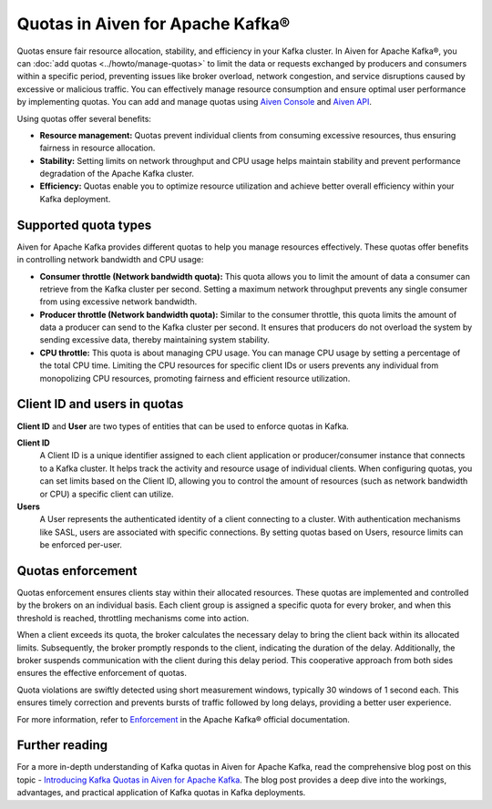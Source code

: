 Quotas in Aiven for Apache Kafka®
====================================

Quotas ensure fair resource allocation, stability, and efficiency in your Kafka cluster. In Aiven for Apache Kafka®, you can :doc:`add quotas <../howto/manage-quotas>` to limit the data or requests exchanged by producers and consumers within a specific period, preventing issues like broker overload, network congestion, and service disruptions caused by excessive or malicious traffic. You can effectively manage resource consumption and ensure optimal user performance by implementing quotas. You can add and manage quotas using `Aiven Console <https://console.aiven.io/>`_ and `Aiven API <https://api.aiven.io/doc/>`_. 

Using quotas offer several benefits:

* **Resource management:** Quotas prevent individual clients from consuming excessive resources, thus ensuring fairness in resource allocation.
* **Stability:** Setting limits on network throughput and CPU usage helps maintain stability and prevent performance degradation of the Apache Kafka cluster.
* **Efficiency:** Quotas enable you to optimize resource utilization and achieve better overall efficiency within your Kafka deployment.



Supported quota types
-----------------------

Aiven for Apache Kafka provides different quotas to help you manage resources effectively. These quotas offer benefits in controlling network bandwidth and CPU usage:

* **Consumer throttle (Network bandwidth quota):** This quota allows you to limit the amount of data a consumer can retrieve from the Kafka cluster per second. Setting a maximum network throughput prevents any single consumer from using excessive network bandwidth.
* **Producer throttle (Network bandwidth quota):** Similar to the consumer throttle, this quota limits the amount of data a producer can send to the Kafka cluster per second. It ensures that producers do not overload the system by sending excessive data, thereby maintaining system stability.
* **CPU throttle:** This quota is about managing CPU usage. You can manage CPU usage by setting a percentage of the total CPU time. Limiting the CPU resources for specific client IDs or users prevents any individual from monopolizing CPU resources, promoting fairness and efficient resource utilization.


Client ID and users in quotas
--------------------------------
**Client ID** and **User** are two types of entities that can be used to enforce quotas in Kafka.

**Client ID** 
  A Client ID is a unique identifier assigned to each client application or producer/consumer instance that connects to a Kafka cluster. It helps track the activity and resource usage of individual clients. When configuring quotas, you can set limits based on the Client ID, allowing you to control the amount of resources (such as network bandwidth or CPU) a specific client can utilize.

**Users**
  A User represents the authenticated identity of a client connecting to a cluster. With authentication mechanisms like SASL, users are associated with specific connections. By setting quotas based on Users, resource limits can be enforced per-user. 

Quotas enforcement 
-------------------
Quotas enforcement ensures clients stay within their allocated resources. These quotas are implemented and controlled by the brokers on an individual basis. Each client group is assigned a specific quota for every broker, and when this threshold is reached, throttling mechanisms come into action.

When a client exceeds its quota, the broker calculates the necessary delay to bring the client back within its allocated limits. Subsequently, the broker promptly responds to the client, indicating the duration of the delay. Additionally, the broker suspends communication with the client during this delay period. This cooperative approach from both sides ensures the effective enforcement of quotas.

Quota violations are swiftly detected using short measurement windows, typically 30 windows of 1 second each. This ensures timely correction and prevents bursts of traffic followed by long delays, providing a better user experience.

For more information, refer to `Enforcement <https://kafka.apache.org/documentation>`_ in the Apache Kafka® official documentation.

.. seealso:: 
    * :doc:`How to add and manage quotas <../howto/manage-quotas>`


Further reading
----------------
For a more in-depth understanding of Kafka quotas in Aiven for Apache Kafka, read the comprehensive blog post on this topic - `Introducing Kafka Quotas in Aiven for Apache Kafka <https://aiven.io/blog/introducing-kafka-quotas-in-aiven-for-apache-kafka>`_. The blog post provides a deep dive into the workings, advantages, and practical application of Kafka quotas in Kafka deployments. 